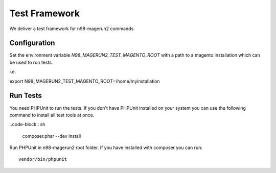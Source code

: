 **************
Test Framework
**************

We deliver a test framework for n98-magerun2 commands.

=============
Configuration
=============

Set the environment variable `N98_MAGERUN2_TEST_MAGENTO_ROOT` with a path to a magento installation
which can be used to run tests.

i.e.

export N98_MAGERUN2_TEST_MAGENTO_ROOT=/home/myinstallation

=========
Run Tests
=========

You need PHPUnit to run the tests.
If you don't have PHPUnit installed on your system you can use the following command to install all test tools
at once.

..code-block:: sh

   composer.phar --dev install

Run PHPUnit in n98-magerun2 root folder.
If you have installed with composer you can run::

   vendor/bin/phpunit
